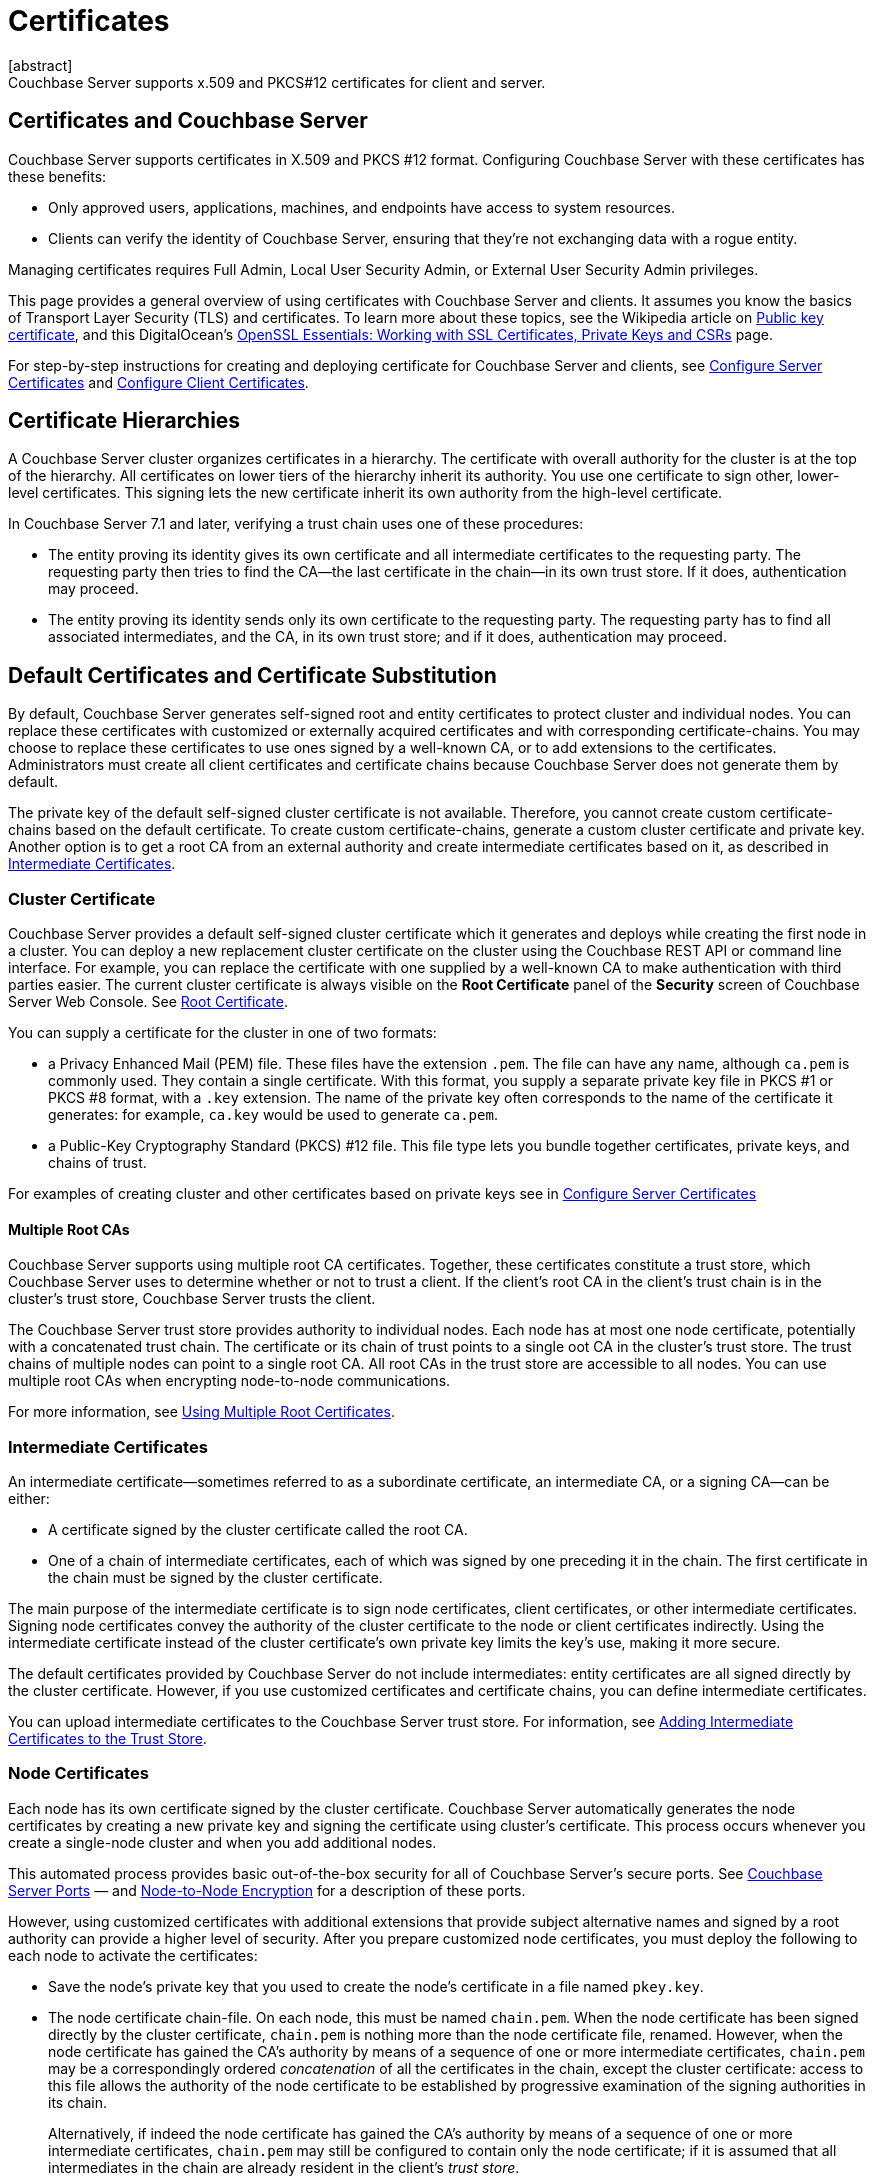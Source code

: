 = Certificates
:description: Couchbase Server supports x.509 and PKCS#12 certificates for client and server.
:page-aliases: security:security-certs-auth,security:security-encryption
:page-toclevels: 3
[abstract]
{description}

[#certificates-in-couchbase]
== Certificates and Couchbase Server

Couchbase Server supports certificates in X.509 and PKCS #12 format. 
Configuring Couchbase Server with these certificates has these benefits:

* Only approved users, applications, machines, and endpoints have access to system resources.

* Clients can verify the identity of Couchbase Server, ensuring that they're not exchanging data with a rogue entity.

Managing certificates requires Full Admin, Local User Security Admin, or External User Security Admin privileges.

This page provides a general overview of using certificates with Couchbase Server and clients.
It assumes you know the basics of Transport Layer Security (TLS) and certificates. 
To learn more about these topics, see the Wikipedia article on  https://en.wikipedia.org/wiki/Public_key_certificate[Public key certificate^],  and this DigitalOcean's https://www.digitalocean.com/community/tutorials/openssl-essentials-working-with-ssl-certificates-private-keys-and-csrs[OpenSSL Essentials: Working with SSL Certificates, Private Keys and CSRs] page.

For step-by-step instructions for creating and deploying certificate for Couchbase Server and clients, see xref:manage:manage-security/configure-server-certificates.adoc[Configure Server Certificates] and xref:manage:manage-security/configure-client-certificates.adoc[Configure Client Certificates].

[#certificate-hierarchies]
== Certificate Hierarchies

A Couchbase Server cluster organizes certificates in a hierarchy.
The certificate with overall authority for the cluster is at the top of the hierarchy.
All certificates on lower tiers of the hierarchy inherit its authority.
You use one certificate to sign other, lower-level certificates. 
This signing lets the new certificate inherit its own authority from the high-level certificate.

In Couchbase Server 7.1 and later, verifying a trust chain uses one of these procedures:

* The entity proving its identity gives its own certificate and all intermediate certificates to the requesting party.
The requesting party then tries to find the CA--the last certificate in the chain--in its own trust store.
If it does, authentication may proceed.

* The entity proving its identity sends only its own certificate to the requesting party.
The requesting party has to find all associated intermediates, and the CA, in its own trust store; and if it does, authentication may proceed.

[#server-certificates]
== Default Certificates and Certificate Substitution

By default, Couchbase Server generates self-signed root and entity certificates to protect cluster and individual nodes.
You can replace these certificates with customized or externally acquired certificates and with corresponding certificate-chains.
You may choose to replace these certificates to use ones signed by a well-known CA, or to add extensions to the certificates.
Administrators must create all client certificates and certificate chains because Couchbase Server does not generate them by default.

The private key of the default self-signed cluster certificate is not available.
Therefore, you cannot create custom certificate-chains based on the default certificate.
To create custom certificate-chains, generate a custom cluster certificate and private key. 
Another option is to get a root CA from an external authority and create intermediate certificates based on it, as described in xref:#intermediate-certificates[Intermediate Certificates].

[#cluster-certificate]
=== Cluster Certificate

Couchbase Server provides a default self-signed cluster certificate which it generates and deploys while creating the first node in a cluster.
You can deploy a new replacement cluster certificate on the cluster using the Couchbase REST API or command line interface.
For example, you can replace the certificate with one supplied by a well-known CA to make authentication with third parties easier.
The current cluster certificate is always visible on the *Root Certificate* panel of the *Security* screen of Couchbase Server Web Console.
See xref:manage:manage-security/manage-security-settings.adoc#root-certificate-security-screen-display[Root Certificate].

You can supply a certificate for the cluster in one of two formats: 

* a Privacy Enhanced Mail (PEM) file. These files have the extension `.pem`. The file can have any name, although `ca.pem` is commonly used. They contain a single certificate. With this format, you supply a separate private key file in  PKCS #1 or PKCS #8 format, with a `.key` extension. The name of the private key often corresponds to the name of the certificate it generates: for example, `ca.key` would be used to generate `ca.pem`.
* a Public-Key Cryptography Standard (PKCS) #12 file. This file type lets you bundle together certificates, private keys, and chains of trust. 


For examples of creating cluster and other certificates based on private keys see in xref:manage:manage-security/configure-server-certificates.adoc[Configure Server Certificates]

==== Multiple Root CAs

Couchbase Server supports using multiple root CA certificates.
Together, these certificates constitute a trust store, which Couchbase Server uses to determine whether or not to trust a client. 
If the client's root CA in the client's trust chain is in the cluster's trust store, Couchbase Server trusts the client.

The Couchbase Server trust store provides authority to individual nodes.
Each node has at most one node certificate, potentially with a concatenated trust chain.
The certificate or its chain of trust  points to a single oot CA in the cluster's trust store.
The trust chains of multiple nodes can point to a single root CA.
All root CAs in the trust store are accessible to all nodes.
You can use multiple root CAs when encrypting node-to-node communications.

For more information, see xref:learn:security/using-multiple-cas.adoc[Using Multiple Root Certificates].

[#intermediate-certificates]
=== Intermediate Certificates

An intermediate certificate--sometimes referred to as a subordinate certificate, an intermediate CA, or a signing CA--can be either:

* A certificate signed by the cluster certificate called the root CA.

* One of a chain of intermediate certificates, each of which was signed by one preceding it in the chain. 
The first certificate in the chain must be signed by the cluster certificate.

The main purpose of the intermediate certificate is to sign node certificates, client certificates, or other intermediate certificates. 
Signing node certificates convey the authority of the cluster certificate to the node or client certificates indirectly.
Using the intermediate certificate instead of the cluster certificate's own private key limits the key's use, making it more secure.

The default certificates provided by Couchbase Server do not include intermediates: entity certificates are all signed directly by the cluster certificate.
However, if you use customized certificates and certificate chains, you can define intermediate certificates.

You can upload intermediate certificates to the Couchbase Server trust store.
For information, see xref:learn:security/using-multiple-cas.adoc#adding-intermediate-certificates-to-the-trust-store[Adding Intermediate Certificates to the Trust Store].

[#node-certificate]
=== Node Certificates

Each node has its own certificate  signed  by the cluster certificate. 
Couchbase Server automatically generates the node certificates by creating a new private key and signing the certificate using cluster's certificate. 
This process occurs whenever you create a single-node cluster and when you add additional nodes.

This automated process provides basic out-of-the-box security for all of Couchbase Server's secure ports. 
See xref:install:install-ports.adoc[Couchbase Server Ports] &#8212;  and xref:learn:clusters-and-availability/node-to-node-encryption.adoc[Node-to-Node Encryption] for a description of these ports.

However, using customized certificates with additional extensions that provide subject alternative names and signed by a root authority can provide a higher level of security. 
After you prepare customized node certificates, you must deploy the following to each node to activate the certificates:

* Save the node's private key that you used to create the node's certificate in a file named `pkey.key`.
* The node certificate chain-file.
On each node, this must be named `chain.pem`.
When the node certificate has been signed directly by the cluster certificate, `chain.pem` is nothing more than the node certificate file, renamed.
However, when the node certificate has gained the CA's authority by means of a sequence of one or more intermediate certificates, `chain.pem` may be a correspondingly ordered _concatenation_ of all the certificates in the chain, except the cluster certificate: access to this file allows the authority of the node certificate to be established by progressive examination of the signing authorities in its chain.
+
Alternatively, if indeed the node certificate has gained the CA's authority by means of a sequence of one or more intermediate certificates, `chain.pem` may still be configured to contain only the node certificate; if it is assumed that all intermediates in the chain are already resident in the client's _trust store_.

Couchbase Server requires that these files, when newly created, be manually copied to a specific location in the filesystem: from this location, they are deployed by Couchbase Server.
Examples are provided in xref:manage:manage-security/configure-server-certificates.adoc[Configure Server Certificates].

In Couchbase Enterprise Server Version 7.2 and later, each node certificate must contain its node's name specified as a Subject Alternative Name.
See xref:learn:security/certificates.adoc#server-certificate-validation[Server Certificate Validation] for details.

[#client-certificates]
=== Client Certificates

A client can use a client certificate to identify itself to Couchbase Server.
The certificate allows the server to authenticate the client, and to authorize the client's associated user.
Information included in the certificate identifies the user by means of a username.

Couchbase Server creates and uses client certificates by default for inter-node communication.
These certificates are not visible to the user.
Administrators must create the client certificates for XDCR or SDK-client connections explicitly based on a customized replacement cluster certificate.

When authenticating a client that uses certificate-based authentication, Couchbase Server asks the client to present its certificate.
If Couchbase Server finds that the certificate's chain of trust leads to a root authority that it recognizes, it trusts the client.
Couchbase Server then verifies that the certificate has not expired.
After verifying the certificate is still valid, Couchbase Server extracts the username from the certificate.
If the username matches an existing user and the user has the correct roles to access Couchbase Server via the client, Couchbase Server lets the client connect.

NOTE: The client's authentication with the server relies on the private key used to create the client certificate.
The client digitally signs a message with its private key and sends the message to the server.
The server uses the client's public key to verify that the client sent the message.
For an example this private key use when securing XDCR, see xref:manage:manage-xdcr/enable-full-secure-replication.adoc#specify-full-xdcr-security-with-certificates[Specify Root and Client Certificates, and Client Private Key].
Another example is the securing contact with an LDAP host, explained in xref:manage:manage-security/configure-ldap.adoc#client-certificate[Configure LDAP].

A similar process allows the server to authenticate with the client in a process called mutual TLS (mTLS) or https://en.wikipedia.org/wiki/Mutual_authentication[mutual authentication^].

[#identity-encoding-in-client-certificates]
==== Specifying Usernames for Client-Certificate Authentication

The client certificate can contain the username to use for a client connection. 
You can configure Couchbase Server to search for a username among multiple elements within the client certificate.
If it finds an element that could contain a username, Couchbase Server attempts to authenticate and authorize username.

If you configure multiple elements within the client certificate to be potential usernames, Couchbase Server attempts to authenticate each until it either authenticates one or runs out of elements.
You set the order in which Couchbase Server examines the elements in the client certificate for usernames.
See xref:manage:manage-security/enable-client-certificate-handling.adoc[Enable Client Certificate Handling] for details.

[#specifying-usernames-in-certificates]
===== Embedding Usernames in Certificates

You can use the following elements in a certificate to specify a username:

* The `Subject` for the certificate, featuring the Common Name.
For example, when creating the client-certificate using the command line, you can set the subject of the certificate to `clientname` by using the `-subj "/CN=clientuser"` argument. 
+
NOTE: The Internet Engineering Task Force (IETF) has deprecated the Subject Common Name as described in https://tools.ietf.org/html/rfc6125#section-6.4.4[section 6.4.4 of RFC 6125^].
Couchbase Server continues to support using the Subject Common Name.
See also xref:learn:security/certificates.adoc#deprecation-of-subject-common-name[Deprecation of Subject Common Name].

* The `DNS` name, provided as a Subject Alternative Name for the certificate.
For example, if you add `subjectAltName = DNS:node2.cb.com` to the certificate, you can configure Couchbase Server  to use `node2.cb.com` as the username withouy a prefix or delimiter specified in the handling-configuration.
+
Prefix and delimiter are explained later in xref:learn:security/certificates.adoc#identifying-certificate-based-usernames-on-couchbase-server[Identifying Certificate-Based Usernames on Couchbase Server].

* The `email` defined as a Subject Alternative Name for the certificate.
For example, if you add `subjectAltName = email:john.smith@example.com` to the certificate, you can configure Couchbase Server to use `john.smith@example.com` as the username. 
However, because Couchbase Server does not allow the character `@` in  usernames, `john.smith@example.com` is not valid.
You can configure Couchbase Server extract just the account portion of the email address (`john.smith`) by defining `@` as a delimiter.
See xref:learn:security/certificates.adoc#identifying-certificate-based-usernames-on-couchbase-server[Identifying Certificate-Based Usernames on Couchbase Server] form an explanation.

* The `URI` defined as a Subject Alternative Name in the certificate.
For example, if you add `subjectAltName = URI:www.example.com` to the certificate, you can configure Couchbase Server to use `www.example.com` as the username.

For examples of setting Subject Common Names and Subject Alternative Names in certificates, see  xref:manage:manage-security/configure-server-certificates.adoc[Configure Server Certificates] and xref:manage:manage-security/configure-client-certificates.adoc[Configure Client Certificates].

[#identifying-certificate-based-usernames-on-couchbase-server]
===== Identifying Certificate-Based Usernames on Couchbase Server

By default, Couchbase Server does not handle client certificates. 
You can enable client certificate handling so that it is optional or even mandatory.

When you enable client-certificate handling, you can configure Couchbase Server to search for paths within the client certificate that contain usernames for authentication.

Each specified path can be one of the following path-types:

* `subject.cn`: extracts the Subject Common Name.

* `san.dns`. extracts the `DNS` Subject Alternative Name.

* `san.email`: extracts the `email` Subject Alternative Name.

* `san.uri`: extracts the `URI` Subject Alternative Name.

You can specify any number of paths for Couchbase Server to extract. 
You can also have it extract multiple instances of any path-type.

In some cases, the value in the certificate cannot match a Couchbase Server user name. For example, email addresses are not valid usernames because they contain the `@` character.
To handle these case, you can have Couchbase Server parse the value from the certificate to extract the username. 
You can define a prefix, delimiter, or both that Couchbase Server uses to extract a portion of the element it extracts from the path.

* If you define neither a prefix or delimiter for a path, Couchbase Server does not parse element's content. 
It attempts to match the value as-is to an existing username.

* You can define a prefix which is a string of text Couchbase Server attempts to match of the start of the value  extracted from the certificate. 
If the prefix matches the start of the value, Couchbase Server removes the matching prefix from the value. 
It then tries to match the remaining string to a Couchbase Server username.  
If the prefix does not match the start of the value, Couchbase Server tries to match the entire value to a username.
For example, suppose you specify `san.uri` as a path in the certificate to use, and set the prefix to `www.`.
If Couchbase Server extracts the value `www.example.com` from the `san.uri` element in the certificate, the prefix matches leading `www.`, leaving Couchbase Server with `example.com` as the username.
If instead the `san.uri` is `example.com`, the prefix does not match. 
In this case, Couchbase Server attempts to match `example.com` to a username.

* You can define a delimiter, which is a single character that Couchbase Server should use to split the value extracted from the certificate.  
If it finds the delimiter in the value, Couchbase Server uses the portion of the value before the delimiter as the username.
If Couchbase Server does not find the delimiter in the value, it uses the entire value as the username. 
For example, suppose you specify `san.email` as a path in the certificate, and set the delimeter to `@`.
If Couchbase Server extracts the value `john.smit@example.com` as the value of `san.email`, it splits the value at the `@`, leaving it with `john.smith` to match to a username.
+
NOTE: If the value contains multiple instances of the delimiter, Couchbase Server only uses the portion before the first one. For example, if you set the delimiter to `.` and the value is `www.example.com`, Couchbase Server will attempt to match `www` to a username. It will not attempt to match any other portion of the value.

For step-by-step instructions, see xref:manage:manage-security/enable-client-certificate-handling.adoc[Enable Client Certificate Handling].

[#deprecation-of-subject-common-name]
== Deprecation of Subject Common Name
The IETF has deprecated using Subject Common Name to identify either a server or a client (see https://tools.ietf.org/html/rfc6125#section-6.4.4[section 6.4.4 of RFC 6125^]).
For Couchbase Enterprise Server Version 7.2 and later, this means that:

* The node-certificate for each server in the cluster must specify its node-name as a Subject Alternative Name.
See xref:learn:security/certificates.adoc#node-certificate-validation[Node-Certificate Validation] for details.
You can still use Subject Common Name.

* A client-certificate may continue to specify only a Subject Common Name.

Examples of certificate-creation provided in xref:manage:manage-security/manage-certificates.adoc[Manage Certificates] continue to include definitions of Subject Common Name for both server and client.

[#node-certificate-validation]
== Node-Certificate Validation

In Couchbase Enterprise Server Version 7.2 and later, each node certificate must have the node's name specified as a Subject Alternative Name (SAN).

The SAN must meet the following requirements.
(Note that the wildcard character is permitted in all expressions.)

* If the node name is a Fully Qualified Domain Name (FQDN), the SAN must be this FQDN with a `DNS:` prefix.
For example, `DNS:*.localhost.com`.
When the node name is an FQDN, the SAN cannot specify an IP address.

* If the node name is an IPv4 or an IPv6 IP Address, the SAN must be the IP address, with an `IP:` prefix.
For example, `IP:127.0.0.1` or `IP:0:0:0:0:0:0:0:1`.
When the node name is an IP address, the SAN cannot specify an FQDN.

For complete examples of server-certificate configuration, specifying the node-name as a SAN, see xref:manage:manage-security/configure-server-certificates.adoc[Configure Server Certificates].

[#certificate-checking]
=== Certificate Checking

Couchjbase Server checks the validity of certificates in following situations:

* You upload certificate to a node.
If the name of the node is not specified as a SAN:

** If the name of the node can be changed, Couchbase Server issues a warning, and the upload succeeds.

** If the name of the node cannot be changed, Couchbase Server reports an error, and the upload fails.

+
To learn when you can rename a node itself, see xref:learn:clusters-and-availability/nodes.adoc#node-renaming[Node Renaming].

*  You add a node or a node joins the cluster.
Couchbase Server always checks the certificate on the new node to verify the node's name is correctly specified as a SAN. Depending on the cluster's configuration, Couchbase Server may perform the same check on the certificate of the cluster node handling the join. If Couchbase Server finds an issue, its response depends on what sort of check it performed:

** New node: If the node name is not specified as a SAN, Couchbase Server returns an error and the add or join fails.

** Cluster node: If the cluster has two or more nodes prior to the add or join, Couchbase Server does not perform a check.
Otherwise, the Couchbase Server performs the check. If the node-name is not specified as a SAN, the add or join fails.

[#private-key-formats]
== Private Key Formats

In version 7.1 and later, Couchbase Server supports _PKCS #1_ and _PKCS #8_ &#8212; in each case, only for use with private keys:

* _PKCS #1_ can be used for _unencrypted_ private keys only.

* _PKCS #8_ can be used for both _unencrypted_ and _encrypted_ private keys: note that the user-specified `EncryptedPrivateKeyInfo` must use _PKCS #5 v2_ algorithms.

[#json-passphrase-registration]
== JSON Passphrase Registration

If a node-certificate is to be associated with an encrypted private key, a procedure can be defined to allow Couchbase Server to access and use the key's passphrase, when use of the key is required: the passphrase can be _registered_, by specifying a JSON object with the REST API.
For information, see xref:rest-api:upload-retrieve-node-cert.adoc[Upload and Retrieve a Node Certificate].



[#examples]
== Examples

Examples of file-types and their generation, of extension-definition, of intermediate-certificate use, and of Couchbase-Server specific deployment requirements are provided for the server-side in xref:manage:manage-security/configure-server-certificates.adoc[Configure Server Certificates], and for the client-side in xref:manage:manage-security/configure-client-certificates.adoc[Configure Client Certificates].
The examples allow _Cross Data Center Replication_ to be secured with certificates only.
They also support secure access to Couchbase Server from Java clients.
